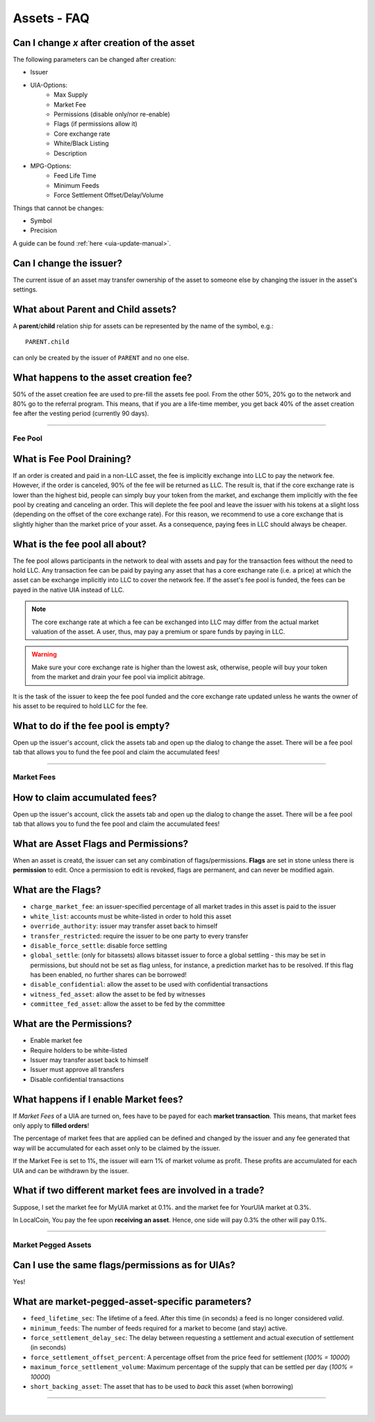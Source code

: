 
.. _asset-faq:




Assets - FAQ
==================

.. _asset-faq1:

Can I change `x` after creation of the asset
^^^^^^^^^^^^^^^^^^^^^^^^^^^^^^^^^^^^^^^^^^^^^^^^^^^^^^

The following parameters can be changed after creation:

* Issuer
* UIA-Options:
	* Max Supply
	* Market Fee
	* Permissions (disable only/nor re-enable)
	* Flags (if permissions allow it)
	* Core exchange rate
	* White/Black Listing
	* Description

* MPG-Options:
	* Feed Life Time
	* Minimum Feeds
	* Force Settlement Offset/Delay/Volume

Things that cannot be changes:

* Symbol
* Precision

A guide can be found :ref:`here <uia-update-manual>`.

.. _asset-faq2:

Can I change the issuer?
^^^^^^^^^^^^^^^^^^^^^^^^^^^^^^^^^^^^^^^^^^^^^^^^^^^^^^

The current issue of an asset may transfer ownership of the asset to
someone else by changing the issuer in the asset's settings.

.. _asset-faq3:

What about Parent and Child assets?
^^^^^^^^^^^^^^^^^^^^^^^^^^^^^^^^^^^^^^^^^^^^^^^^^^^^^^

A **parent**/**child** relation ship for assets can be represented by
the name of the symbol, e.g.::

    PARENT.child

can only be created by the issuer of ``PARENT`` and no one else.

.. _asset-faq4:

What happens to the asset creation fee?
^^^^^^^^^^^^^^^^^^^^^^^^^^^^^^^^^^^^^^^^^^^^^^^^^^^^^^

50% of the asset creation fee are used to pre-fill the assets fee pool.
From the other 50%, 20% go to the network and 80% go to the referral
program. This means, that if you are a life-time member, you get back
40% of the asset creation fee after the vesting period (currently 90
days).

---------

Fee Pool
------------

.. _asset-faq5:

What is Fee Pool Draining?
^^^^^^^^^^^^^^^^^^^^^^^^^^^^^^^^^^^^^^^^^^^^^^^^^^^^^^

If an order is created and paid in a non-LLC asset, the fee is
implicitly exchange into LLC to pay the network fee. However, if the
order is canceled, 90% of the fee will be returned as LLC. The result
is, that if the core exchange rate is lower than the highest bid, people
can simply buy your token from the market, and exchange them implicitly
with the fee pool by creating and canceling an order. This will deplete
the fee pool and leave the issuer with his tokens at a slight loss
(depending on the offset of the core exchange rate). For this reason, we
recommend to use a core exchange that is slightly higher than the market
price of your asset. As a consequence, paying fees in LLC should always
be cheaper.

.. _asset-faq6:

What is the fee pool all about?
^^^^^^^^^^^^^^^^^^^^^^^^^^^^^^^^^^^^^^^^^^^^^^^^^^^^^^

The fee pool allows participants in the network to deal with assets and
pay for the transaction fees without the need to hold LLC. Any
transaction fee can be paid by paying any asset that has a core exchange
rate (i.e. a price) at which the asset can be exchange implicitly into
LLC to cover the network fee. If the asset's fee pool is funded, the
fees can be payed in the native UIA instead of LLC.

.. note:: The core exchange rate at which a fee can be exchanged into
          LLC may differ from the actual market valuation of the asset.
          A user, thus, may pay a premium or spare funds by paying in
          LLC.

.. warning:: Make sure your core exchange rate is higher than the lowest
             ask, otherwise, people will buy your token from the market
             and drain your fee pool via implicit abitrage.

It is the task of the issuer to keep the fee pool funded and the core
exchange rate updated unless he wants the owner of his asset to be
required to hold LLC for the fee.

.. _asset-faq7:

What to do if the fee pool is empty?
^^^^^^^^^^^^^^^^^^^^^^^^^^^^^^^^^^^^^^^^^^^^^^^^^^^^^^

Open up the issuer's account, click the assets tab and open up the
dialog to change the asset. There will be a fee pool tab that allows you
to fund the fee pool and claim the accumulated fees!


---------

Market Fees
---------------

.. _asset-faq8:

How to claim accumulated fees?
^^^^^^^^^^^^^^^^^^^^^^^^^^^^^^^^^^^^^^^^^^^^^^^^^^^^^^

Open up the issuer's account, click the assets tab and open up the
dialog to change the asset. There will be a fee pool tab that allows you
to fund the fee pool and claim the accumulated fees!

.. _asset-faq9:

What are Asset Flags and Permissions?
^^^^^^^^^^^^^^^^^^^^^^^^^^^^^^^^^^^^^^^^^^^^^^^^^^^^^^

When an asset is creatd, the issuer can set any combination of
flags/permissions. **Flags** are set in stone unless there is
**permission** to edit. Once a permission to edit is revoked, flags are
permanent, and can never be modified again.

.. _asset-faq10:

What are the Flags?
^^^^^^^^^^^^^^^^^^^^^^^^^^^^^^^^^^^^^^^^^^^^^^^^^^^^^^

* ``charge_market_fee``:
  an issuer-specified percentage of all market trades in this asset is
  paid to the issuer
* ``white_list``:
  accounts must be white-listed in order to hold this asset
* ``override_authority``:
  issuer may transfer asset back to himself
* ``transfer_restricted``:
  require the issuer to be one party to every transfer
* ``disable_force_settle``:
  disable force settling
* ``global_settle``: (only for bitassets)
  allows bitasset issuer to force a global settling - this may be set
  in permissions, but should not be set as flag unless, for instance, a
  prediction market has to be resolved. If this flag has been enabled,
  no further shares can be borrowed!
* ``disable_confidential``:
  allow the asset to be used with confidential transactions
* ``witness_fed_asset``:
  allow the asset to be fed by witnesses
* ``committee_fed_asset``:
  allow the asset to be fed by the committee

 .. _asset-faq11:
 
What are the Permissions?
^^^^^^^^^^^^^^^^^^^^^^^^^^^^^^^^^^^^^^^^^^^^^^^^^^^^^^

* Enable market fee
* Require holders to be white-listed
* Issuer may transfer asset back to himself
* Issuer must approve all transfers
* Disable confidential transactions

.. _asset-faq12:

What happens if I enable Market fees?
^^^^^^^^^^^^^^^^^^^^^^^^^^^^^^^^^^^^^^^^^^^^^^^^^^^^^^

If *Market Fees* of a UIA are turned on, fees have to be payed for each
**market transaction**. This means, that market fees only apply to
**filled orders**!

The percentage of market fees that are applied can be defined and
changed by the issuer and any fee generated that way will be accumulated
for each asset only to be claimed by the issuer.

If the Market Fee is set to 1%, the issuer will earn 1% of market volume
as profit. These profits are accumulated for each UIA and can be
withdrawn by the issuer.

.. _asset-faq13:

What if two different market fees are involved in a trade?
^^^^^^^^^^^^^^^^^^^^^^^^^^^^^^^^^^^^^^^^^^^^^^^^^^^^^^

Suppose, I set the market fee for MyUIA market at 0.1%.
and the market fee for YourUIA market at 0.3%.

In LocalCoin, You pay the fee upon **receiving an asset**. Hence, one
side will pay 0.3% the other will pay 0.1%.




---------  
   
  
Market Pegged Assets
------------------------

.. _asset-faq14:

Can I use the same flags/permissions as for UIAs?
^^^^^^^^^^^^^^^^^^^^^^^^^^^^^^^^^^^^^^^^^^^^^^^^^^^^^^

Yes!

.. _asset-faq15:

What are market-pegged-asset-specific parameters?
^^^^^^^^^^^^^^^^^^^^^^^^^^^^^^^^^^^^^^^^^^^^^^^^^^^^^^

* ``feed_lifetime_sec``:
  The lifetime of a feed. After this time (in seconds) a feed is no
  longer considered *valid*.
* ``minimum_feeds``:
  The number of feeds required for a market to become (and stay) active.
* ``force_settlement_delay_sec``:
  The delay between requesting a settlement and actual execution of
  settlement (in seconds)
* ``force_settlement_offset_percent``:
  A percentage offset from the price feed for settlement (`100% = 10000`)
* ``maximum_force_settlement_volume``:
  Maximum percentage of the supply that can be settled per day (`100% = 10000`)
* ``short_backing_asset``:
  The asset that has to be used to *back* this asset (when borrowing)

  
---------------------

|  